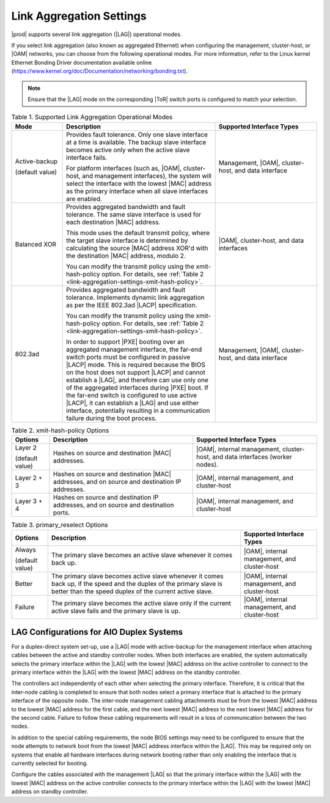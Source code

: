 
.. rwr1551799513598
.. _link-aggregation-settings:

=========================
Link Aggregation Settings
=========================

|prod| supports several link aggregation
\(|LAG|\) operational modes.

If you select link aggregation \(also known as aggregated Ethernet\) when
configuring the management, cluster-host, or
|OAM| networks, you can choose from the
following operational modes. For more information, refer to the Linux
kernel Ethernet Bonding Driver documentation available online
\(`https://www.kernel.org/doc/Documentation/networking/bonding.txt <https://www.kernel.org/doc/Documentation/networking/bonding.txt>`__\).

.. note::
    Ensure that the |LAG| mode on the corresponding |ToR| switch ports is
    configured to match your selection.

.. _link-aggregation-settings-section-N10050-N10029-N10001:

.. _link-aggregation-settings-table-kb5-rwb-ln:

.. list-table:: Table 1. Supported Link Aggregation Operational Modes
    :widths: 100, 300, 200
    :header-rows: 1

    * - Mode
      - Description
      - Supported Interface Types
    * - Active-backup

        \(default value\)
      - Provides fault tolerance. Only one slave interface at a time is
        available. The backup slave interface becomes active only when the
        active slave interface fails.

        For platform interfaces \(such as, |OAM|, cluster-host, and management
        interfaces\), the system will select the interface with the lowest
        |MAC| address as the primary interface when all slave interfaces are
        enabled.
      - Management, |OAM|, cluster-host, and data interface
    * - Balanced XOR
      - Provides aggregated bandwidth and fault tolerance. The same
        slave interface is used for each destination |MAC| address.

        This mode uses the default transmit policy, where the target slave
        interface is determined by calculating the source |MAC| address XOR'd
        with the destination |MAC| address, modulo 2.

        You can modify the transmit policy using the xmit-hash-policy option.
        For details, see :ref:`Table 2
        <link-aggregation-settings-xmit-hash-policy>`.
      - |OAM|, cluster-host, and data interfaces
    * - 802.3ad
      - Provides aggregated bandwidth and fault tolerance. Implements dynamic
        link aggregation as per the IEEE 802.3ad |LACP| specification.

        You can modify the transmit policy using the xmit-hash-policy option.
        For details, see :ref:`Table 2
        <link-aggregation-settings-xmit-hash-policy>`.

        In order to support |PXE| booting over an aggregated management
        interface, the far-end switch ports must be configured in passive
        |LACP| mode. This is required because the BIOS on the host does not
        support |LACP| and cannot establish a |LAG|, and therefore can use only
        one of the aggregated interfaces during |PXE| boot. If the far-end
        switch is configured to use active |LACP|, it can establish a |LAG| and
        use either interface, potentially resulting in a communication failure
        during the boot process.
      - Management, |OAM|, cluster-host, and data interface

.. _link-aggregation-settings-xmit-hash-policy:

.. list-table:: Table 2. xmit-hash-policy Options
    :widths: auto
    :header-rows: 1

    * - Options
      - Description
      - Supported Interface Types
    * - Layer 2

        \(default value\)
      - Hashes on source and destination |MAC| addresses.
      - |OAM|, internal management, cluster-host, and data interfaces \(worker
        nodes\).
    * - Layer 2 + 3
      - Hashes on source and destination |MAC| addresses, and on source and
        destination IP addresses.
      - |OAM|, internal management, and cluster-host
    * - Layer 3 + 4
      - Hashes on source and destination IP addresses, and on source and
        destination ports.
      - |OAM|, internal management, and cluster-host


.. list-table:: Table 3. primary_reselect Options
    :widths: auto
    :header-rows: 1

    * - Options
      - Description
      - Supported Interface Types
    * - Always

        \(default value\)
      - The primary slave becomes an active slave whenever it comes back up.
      - |OAM|, internal management, and cluster-host
    * - Better
      - The primary slave becomes active slave whenever it comes back up, if the
        speed and the duplex of the primary slave is better than the speed duplex of the current active slave.
      - |OAM|, internal management, and cluster-host
    * - Failure
      - The primary slave becomes the active slave only if the current active
        slave fails and the primary slave is up.
      - |OAM|, internal management, and cluster-host

-----------------------------------------
LAG Configurations for AIO Duplex Systems
-----------------------------------------

For a duplex-direct system set-up, use a |LAG| mode with active-backup for the
management interface when attaching cables between the active and standby
controller nodes. When both interfaces are enabled, the system automatically
selects the primary interface within the |LAG| with the lowest |MAC| address on
the active controller to connect to the primary interface within the |LAG| with
the lowest |MAC| address on the standby controller.

The controllers act independently of each other when selecting the primary
interface. Therefore, it is critical that the inter-node cabling is completed
to ensure that both nodes select a primary interface that is attached to the
primary interface of the opposite node. The inter-node management cabling
attachments must be from the lowest |MAC| address to the lowest |MAC| address
for the first cable, and the next lowest |MAC| address to the next lowest |MAC|
address for the second cable. Failure to follow these cabling requirements
will result in a loss of communication between the two nodes.

In addition to the special cabling requirements, the node BIOS settings may
need to be configured to ensure that the node attempts to network boot from
the lowest |MAC| address interface within the |LAG|. This may be required only on
systems that enable all hardware interfaces during network booting rather than
only enabling the interface that is currently selected for booting.

Configure the cables associated with the management |LAG| so that the primary
interface within the |LAG| with the lowest |MAC| address on the active
controller connects to the primary interface within the |LAG| with the lowest
|MAC| address on standby controller.
